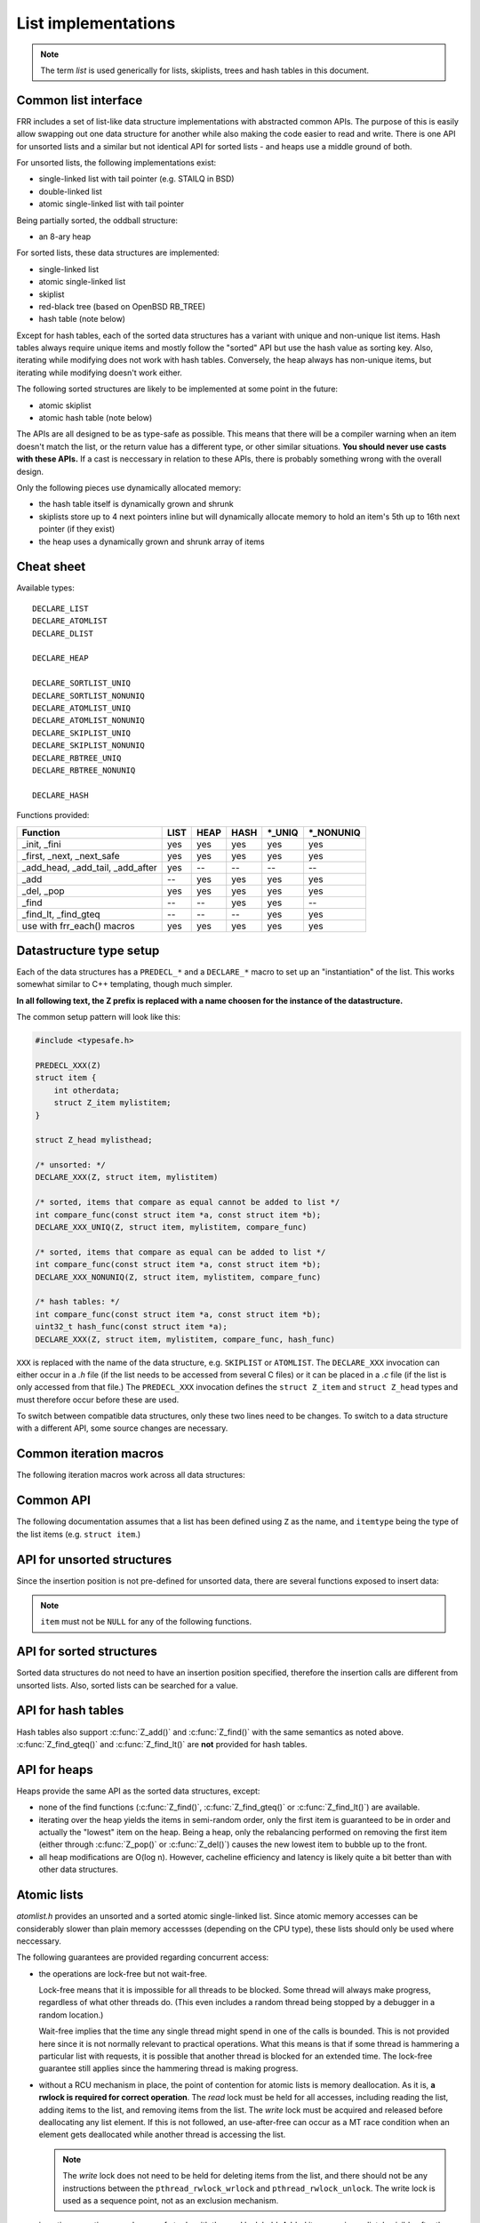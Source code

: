 List implementations
====================

.. note::

   The term *list* is used generically for lists, skiplists, trees and hash
   tables in this document.

Common list interface
---------------------

FRR includes a set of list-like data structure implementations with abstracted
common APIs.  The purpose of this is easily allow swapping out one
data structure for another while also making the code easier to read and write.
There is one API for unsorted lists and a similar but not identical API for
sorted lists - and heaps use a middle ground of both.

For unsorted lists, the following implementations exist:

- single-linked list with tail pointer (e.g. STAILQ in BSD)

- double-linked list

- atomic single-linked list with tail pointer


Being partially sorted, the oddball structure:

- an 8-ary heap


For sorted lists, these data structures are implemented:

- single-linked list

- atomic single-linked list

- skiplist

- red-black tree (based on OpenBSD RB_TREE)

- hash table (note below)

Except for hash tables, each of the sorted data structures has a variant with
unique and non-unique list items.  Hash tables always require unique items
and mostly follow the "sorted" API but use the hash value as sorting
key.  Also, iterating while modifying does not work with hash tables.
Conversely, the heap always has non-unique items, but iterating while modifying
doesn't work either.


The following sorted structures are likely to be implemented at some point
in the future:

- atomic skiplist

- atomic hash table (note below)


The APIs are all designed to be as type-safe as possible.  This means that
there will be a compiler warning when an item doesn't match the list, or
the return value has a different type, or other similar situations.  **You
should never use casts with these APIs.**  If a cast is neccessary in relation
to these APIs, there is probably something wrong with the overall design.

Only the following pieces use dynamically allocated memory:

- the hash table itself is dynamically grown and shrunk

- skiplists store up to 4 next pointers inline but will dynamically allocate
  memory to hold an item's 5th up to 16th next pointer (if they exist)

- the heap uses a dynamically grown and shrunk array of items

Cheat sheet
-----------

Available types:

::

   DECLARE_LIST
   DECLARE_ATOMLIST
   DECLARE_DLIST

   DECLARE_HEAP

   DECLARE_SORTLIST_UNIQ
   DECLARE_SORTLIST_NONUNIQ
   DECLARE_ATOMLIST_UNIQ
   DECLARE_ATOMLIST_NONUNIQ
   DECLARE_SKIPLIST_UNIQ
   DECLARE_SKIPLIST_NONUNIQ
   DECLARE_RBTREE_UNIQ
   DECLARE_RBTREE_NONUNIQ

   DECLARE_HASH

Functions provided:

+------------------------------------+------+------+------+---------+------------+
| Function                           | LIST | HEAP | HASH | \*_UNIQ | \*_NONUNIQ |
+====================================+======+======+======+=========+============+
| _init, _fini                       | yes  | yes  | yes  | yes     | yes        |
+------------------------------------+------+------+------+---------+------------+
| _first, _next, _next_safe          | yes  | yes  | yes  | yes     | yes        |
+------------------------------------+------+------+------+---------+------------+
| _add_head, _add_tail, _add_after   | yes  | --   | --   | --      | --         |
+------------------------------------+------+------+------+---------+------------+
| _add                               | --   | yes  | yes  | yes     | yes        |
+------------------------------------+------+------+------+---------+------------+
| _del, _pop                         | yes  | yes  | yes  | yes     | yes        |
+------------------------------------+------+------+------+---------+------------+
| _find                              | --   | --   | yes  | yes     | --         |
+------------------------------------+------+------+------+---------+------------+
| _find_lt, _find_gteq               | --   | --   | --   | yes     | yes        |
+------------------------------------+------+------+------+---------+------------+
| use with frr_each() macros         | yes  | yes  | yes  | yes     | yes        |
+------------------------------------+------+------+------+---------+------------+



Datastructure type setup
------------------------

Each of the data structures has a ``PREDECL_*`` and a ``DECLARE_*`` macro to
set up an "instantiation" of the list.  This works somewhat similar to C++
templating, though much simpler.

**In all following text, the Z prefix is replaced with a name choosen
for the instance of the datastructure.**

The common setup pattern will look like this:

.. code-block:: c

   #include <typesafe.h>

   PREDECL_XXX(Z)
   struct item {
       int otherdata;
       struct Z_item mylistitem;
   }

   struct Z_head mylisthead;

   /* unsorted: */
   DECLARE_XXX(Z, struct item, mylistitem)

   /* sorted, items that compare as equal cannot be added to list */
   int compare_func(const struct item *a, const struct item *b);
   DECLARE_XXX_UNIQ(Z, struct item, mylistitem, compare_func)

   /* sorted, items that compare as equal can be added to list */
   int compare_func(const struct item *a, const struct item *b);
   DECLARE_XXX_NONUNIQ(Z, struct item, mylistitem, compare_func)

   /* hash tables: */
   int compare_func(const struct item *a, const struct item *b);
   uint32_t hash_func(const struct item *a);
   DECLARE_XXX(Z, struct item, mylistitem, compare_func, hash_func)

``XXX`` is replaced with the name of the data structure, e.g. ``SKIPLIST``
or ``ATOMLIST``.  The ``DECLARE_XXX`` invocation can either occur in a `.h`
file (if the list needs to be accessed from several C files) or it can be
placed in a `.c` file (if the list is only accessed from that file.)  The
``PREDECL_XXX`` invocation defines the ``struct Z_item`` and ``struct
Z_head`` types and must therefore occur before these are used.

To switch between compatible data structures, only these two lines need to be
changes.  To switch to a data structure with a different API, some source
changes are necessary.

Common iteration macros
-----------------------

The following iteration macros work across all data structures:

.. c:function:: frr_each(Z, &head, item)

   Equivalent to:

   .. code-block:: c

      for (item = Z_first(&head); item; item = Z_next(&head, item))

   Note that this will fail if the list is modified while being iterated
   over.

.. c:function:: frr_each_safe(Z, &head, item)

   Same as the previous, but the next element is pre-loaded into a "hidden"
   variable (named ``Z_safe``.)  Equivalent to:

   .. code-block:: c

      for (item = Z_first(&head); item; item = next) {
          next = Z_next_safe(&head, item);
          ...
      }

   .. warning::

      Iterating over hash tables while adding or removing items is not
      possible.  The iteration position will be corrupted when the hash
      tables is resized while iterating.  This will cause items to be
      skipped or iterated over twice.

.. c:function:: frr_each_from(Z, &head, item, from)

   Iterates over the list, starting at item ``from``.  This variant is "safe"
   as in the previous macro.  Equivalent to:

   .. code-block:: c

      for (item = from; item; item = from) {
          from = Z_next_safe(&head, item);
          ...
      }

   .. note::

      The ``from`` variable is written to.  This is intentional - you can
      resume iteration after breaking out of the loop by keeping the ``from``
      value persistent and reusing it for the next loop.

Common API
----------

The following documentation assumes that a list has been defined using
``Z`` as the name, and ``itemtype`` being the type of the list items (e.g.
``struct item``.)

.. c:function:: void Z_init(struct Z_head *)

   Initializes the list for use.  For most implementations, this just sets
   some values.  Hash tables are the only implementation that allocates
   memory in this call.

.. c:function:: void Z_fini(struct Z_head *)

   Reverse the effects of :c:func:`Z_init()`.  The list must be empty
   when this function is called.

   .. warning::

      This function may ``assert()`` if the list is not empty.

.. c:function:: size_t Z_count(struct Z_head *)

   Returns the number of items in a structure.  All structures store a
   counter in their `Z_head` so that calling this function completes
   in O(1).

   .. note::

      For atomic lists with concurrent access, the value will already be
      outdated by the time this function returns and can therefore only be
      used as an estimate.

.. c:function:: itemtype *Z_first(struct Z_head *)

   Returns the first item in the structure, or ``NULL`` if the structure is
   empty.  This is O(1) for all data structures except red-black trees
   where it is O(log n).

.. c:function:: itemtype *Z_pop(struct Z_head *)

   Remove and return the first item in the structure, or ``NULL`` if the
   structure is empty.  Like :c:func:`Z_first`, this is O(1) for all
   data structures except red-black trees where it is O(log n) again.

   This function can be used to build queues (with unsorted structures) or
   priority queues (with sorted structures.)

   Another common pattern is deleting all list items:

   .. code-block:: c

      while ((item = Z_pop(head)))
          item_free(item);

   .. note::

      This function can - and should - be used with hash tables.  It is not
      affected by the "modification while iterating" problem.  To remove
      all items from a hash table, use the loop demonstrated above.

.. c:function:: itemtype *Z_next(struct Z_head *, itemtype *prev)

   Return the item that follows after ``prev``, or ``NULL`` if ``prev`` is
   the last item.

   .. warning::

      ``prev`` must not be ``NULL``!  Use :c:func:`Z_next_safe()` if
      ``prev`` might be ``NULL``.

.. c:function:: itemtype *Z_next_safe(struct Z_head *, itemtype *prev)

   Same as :c:func:`Z_next()`, except that ``NULL`` is returned if
   ``prev`` is ``NULL``.

.. c:function:: itemtype *Z_del(struct Z_head *, itemtype *item)

   Remove ``item`` from the list and return it.

   .. note::

      This function's behaviour is undefined if ``item`` is not actually
      on the list.  Some structures return ``NULL`` in this case while others
      return ``item``.  The function may also call ``assert()`` (but most
      don't.)

.. todo::

   ``Z_del_after()`` / ``Z_del_hint()``?

API for unsorted structures
---------------------------

Since the insertion position is not pre-defined for unsorted data, there
are several functions exposed to insert data:

.. note::

   ``item`` must not be ``NULL`` for any of the following functions.

.. c:function:: DECLARE_XXX(Z, type, field)

   :param listtype XXX: ``LIST``, ``DLIST`` or ``ATOMLIST`` to select a data
      structure implementation.
   :param token Z: Gives the name prefix that is used for the functions
      created for this instantiation.  ``DECLARE_XXX(foo, ...)``
      gives ``struct foo_item``, ``foo_add_head()``, ``foo_count()``, etc.  Note
      that this must match the value given in ``PREDECL_XXX(foo)``.
   :param typename type: Specifies the data type of the list items, e.g.
      ``struct item``.  Note that ``struct`` must be added here, it is not
      automatically added.
   :param token field: References a struct member of ``type`` that must be
      typed as ``struct foo_item``.  This struct member is used to
      store "next" pointers or other data structure specific data.

.. c:function:: void Z_add_head(struct Z_head *, itemtype *item)

   Insert an item at the beginning of the structure, before the first item.
   This is an O(1) operation for non-atomic lists.

.. c:function:: void Z_add_tail(struct Z_head *, itemtype *item)

   Insert an item at the end of the structure, after the last item.
   This is also an O(1) operation for non-atomic lists.

.. c:function:: void Z_add_after(struct Z_head *, itemtype *after, itemtype *item)

   Insert ``item`` behind ``after``. If ``after`` is ``NULL``, the item is
   inserted at the beginning of the list as with :c:func:`Z_add_head`.
   This is also an O(1) operation for non-atomic lists.

   A common pattern is to keep a "previous" pointer around while iterating:

   .. code-block:: c

      itemtype *prev = NULL, *item;

      frr_each_safe(Z, head, item) {
          if (something) {
              Z_add_after(head, prev, item);
              break;
          }
          prev = item;
      }

   .. todo::

      maybe flip the order of ``item`` & ``after``?
      ``Z_add_after(head, item, after)``

API for sorted structures
-------------------------

Sorted data structures do not need to have an insertion position specified,
therefore the insertion calls are different from unsorted lists.  Also,
sorted lists can be searched for a value.

.. c:function:: DECLARE_XXX_UNIQ(Z, type, field, compare_func)

   :param listtype XXX: One of the following:
       ``SORTLIST`` (single-linked sorted list), ``SKIPLIST`` (skiplist),
       ``RBTREE`` (RB-tree) or ``ATOMSORT`` (atomic single-linked list).
   :param token Z: Gives the name prefix that is used for the functions
      created for this instantiation.  ``DECLARE_XXX(foo, ...)``
      gives ``struct foo_item``, ``foo_add()``, ``foo_count()``, etc.  Note
      that this must match the value given in ``PREDECL_XXX(foo)``.
   :param typename type: Specifies the data type of the list items, e.g.
      ``struct item``.  Note that ``struct`` must be added here, it is not
      automatically added.
   :param token field: References a struct member of ``type`` that must be
      typed as ``struct foo_item``.  This struct member is used to
      store "next" pointers or other data structure specific data.
   :param funcptr compare_func: Item comparison function, must have the
      following function signature:
      ``int function(const itemtype *, const itemtype*)``.  This function
      may be static if the list is only used in one file.

.. c:function:: DECLARE_XXX_NONUNIQ(Z, type, field, compare_func)

   Same as above, but allow adding multiple items to the list that compare
   as equal in ``compare_func``.  Ordering between these items is undefined
   and depends on the list implementation.

.. c:function:: itemtype *Z_add(struct Z_head *, itemtype *item)

   Insert an item at the appropriate sorted position.  If another item exists
   in the list that compares as equal (``compare_func()`` == 0), ``item`` is
   not inserted into the list and the already-existing item in the list is
   returned.  Otherwise, on successful insertion, ``NULL`` is returned.

   For ``_NONUNIQ`` lists, this function always returns NULL since ``item``
   can always be successfully added to the list.

.. c:function:: itemtype *Z_find(struct Z_head *, const itemtype *ref)

   Search the list for an item that compares equal to ``ref``.  If no equal
   item is found, return ``NULL``.

   This function is likely used with a temporary stack-allocated value for
   ``ref`` like so:

   .. code-block:: c

      itemtype searchfor = { .foo = 123 };

      itemtype *item = Z_find(head, &searchfor);

   .. note::

      The ``Z_find()`` function is only available for lists that contain
      unique items (i.e. ``DECLARE_XXX_UNIQ``.)  This is because on a list
      containing non-unique items, more than one item may compare as equal to
      the item that is searched for.

.. c:function:: itemtype *Z_find_gteq(struct Z_head *, const itemtype *ref)

   Search the list for an item that compares greater or equal to
   ``ref``.  See :c:func:`Z_find()` above.

.. c:function:: itemtype *Z_find_lt(struct Z_head *, const itemtype *ref)

   Search the list for an item that compares less than
   ``ref``.  See :c:func:`Z_find()` above.


API for hash tables
-------------------

.. c:function:: DECLARE_XXX(Z, type, field, compare_func, hash_func)

   :param listtype XXX: Only ``HASH`` is currently available.
   :param token Z: Gives the name prefix that is used for the functions
      created for this instantiation.  ``DECLARE_XXX(foo, ...)``
      gives ``struct foo_item``, ``foo_add()``, ``foo_count()``, etc.  Note
      that this must match the value given in ``PREDECL_XXX(foo)``.
   :param typename type: Specifies the data type of the list items, e.g.
      ``struct item``.  Note that ``struct`` must be added here, it is not
      automatically added.
   :param token field: References a struct member of ``type`` that must be
      typed as ``struct foo_item``.  This struct member is used to
      store "next" pointers or other data structure specific data.
   :param funcptr compare_func: Item comparison function, must have the
      following function signature:
      ``int function(const itemtype *, const itemtype*)``.  This function
      may be static if the list is only used in one file.  For hash tables,
      this function is only used to check for equality, the ordering is
      ignored.
   :param funcptr hash_func: Hash calculation function, must have the
      following function signature:
      ``uint32_t function(const itemtype *)``.  The hash value for items
      stored in a hash table is cached in each item, so this value need not
      be cached by the user code.

   .. warning::

      Items that compare as equal cannot be inserted.  Refer to the notes
      about sorted structures in the previous section.

.. c:function:: void Z_init_size(struct Z_head *, size_t size)

   Same as :c:func:`Z_init()` but preset the minimum hash table to
   ``size``.

Hash tables also support :c:func:`Z_add()` and :c:func:`Z_find()` with
the same semantics as noted above. :c:func:`Z_find_gteq()` and
:c:func:`Z_find_lt()` are **not** provided for hash tables.


API for heaps
-------------

Heaps provide the same API as the sorted data structures, except:

* none of the find functions (:c:func:`Z_find()`, :c:func:`Z_find_gteq()`
  or :c:func:`Z_find_lt()`) are available.
* iterating over the heap yields the items in semi-random order, only the
  first item is guaranteed to be in order and actually the "lowest" item
  on the heap.  Being a heap, only the rebalancing performed on removing the
  first item (either through :c:func:`Z_pop()` or :c:func:`Z_del()`) causes
  the new lowest item to bubble up to the front.
* all heap modifications are O(log n).  However, cacheline efficiency and
  latency is likely quite a bit better than with other data structures.

Atomic lists
------------

`atomlist.h` provides an unsorted and a sorted atomic single-linked list.
Since atomic memory accesses can be considerably slower than plain memory
accessses (depending on the CPU type), these lists should only be used where
neccessary.

The following guarantees are provided regarding concurrent access:

- the operations are lock-free but not wait-free.

  Lock-free means that it is impossible for all threads to be blocked.  Some
  thread will always make progress, regardless of what other threads do.  (This
  even includes a random thread being stopped by a debugger in a random
  location.)

  Wait-free implies that the time any single thread might spend in one of the
  calls is bounded.  This is not provided here since it is not normally
  relevant to practical operations.  What this means is that if some thread is
  hammering a particular list with requests, it is possible that another
  thread is blocked for an extended time.  The lock-free guarantee still
  applies since the hammering thread is making progress.

- without a RCU mechanism in place, the point of contention for atomic lists
  is memory deallocation.  As it is, **a rwlock is required for correct
  operation**.  The *read* lock must be held for all accesses, including
  reading the list, adding items to the list, and removing items from the
  list.  The *write* lock must be acquired and released before deallocating
  any list element.  If this is not followed, an use-after-free can occur
  as a MT race condition when an element gets deallocated while another
  thread is accessing the list.

  .. note::

     The *write* lock does not need to be held for deleting items from the
     list, and there should not be any instructions between the
     ``pthread_rwlock_wrlock`` and ``pthread_rwlock_unlock``.  The write lock
     is used as a sequence point, not as an exclusion mechanism.

- insertion operations are always safe to do with the read lock held.
  Added items are immediately visible after the insertion call returns and
  should not be touched anymore.

- when removing a *particular* (pre-determined) item, the caller must ensure
  that no other thread is attempting to remove that same item.  If this cannot
  be guaranteed by architecture, a separate lock might need to be added.

- concurrent `pop` calls are always safe to do with only the read lock held.
  This does not fall under the previous rule since the `pop` call will select
  the next item if the first is already being removed by another thread.

  **Deallocation locking still applies.**  Assume another thread starts
  reading the list, but gets task-switched by the kernel while reading the
  first item.  `pop` will happily remove and return that item.  If it is
  deallocated without acquiring and releasing the write lock, the other thread
  will later resume execution and try to access the now-deleted element.

- the list count should be considered an estimate.  Since there might be
  concurrent insertions or removals in progress, it might already be outdated
  by the time the call returns.  No attempt is made to have it be correct even
  for a nanosecond.

Overall, atomic lists are well-suited for MT queues; concurrent insertion,
iteration and removal operations will work with the read lock held.

Code snippets
^^^^^^^^^^^^^

Iteration:

.. code-block:: c

   struct item *i;

   pthread_rwlock_rdlock(&itemhead_rwlock);
   frr_each(itemlist, &itemhead, i) {
     /* lock must remain held while iterating */
     ...
   }
   pthread_rwlock_unlock(&itemhead_rwlock);

Head removal (pop) and deallocation:

.. code-block:: c

   struct item *i;

   pthread_rwlock_rdlock(&itemhead_rwlock);
   i = itemlist_pop(&itemhead);
   pthread_rwlock_unlock(&itemhead_rwlock);

   /* i might still be visible for another thread doing an
    * frr_each() (but won't be returned by another pop()) */
   ...

   pthread_rwlock_wrlock(&itemhead_rwlock);
   pthread_rwlock_unlock(&itemhead_rwlock);
   /* i now guaranteed to be gone from the list.
    * note nothing between wrlock() and unlock() */
   XFREE(MTYPE_ITEM, i);

FAQ
---

Why is the list head not ``const`` in the list APIs?
   The semantics that a ``const`` list head would imply are not obvious.  It
   could mean any of the following:

    * the list just shouldn't be allocated/deallocated, but may be modified.
      This doesn't actually work since the list head needs to be modified for
      inserting or deleting items.

    * the list shouldn't be modified, but items can.  This may make sense for
      iterating, but it's not exactly consistent - an item might be on more
      than one list, does it apply to all of them?  If not, which one?

    * neither the list nor the items should be modified.  This is consistent,
      but hard to do without creating a ``const`` copy of every single list
      function.  Ease of use trumps this.

Why is there no "is this item on a/the list" test?
   It's slow for several of the data structures, and the work of adding it
   just hasn't been done.  It can certainly be added if it's needed.

Why is it ``PREDECL`` + ``DECLARE`` instead of ``DECLARE`` + ``DEFINE``?
   The rule is that a ``DEFINE`` must be in a ``.c`` file, and linked exactly
   once because it defines some kind of global symbol.  This is not the case
   for the data structure macros;  they only define ``static`` symbols and it
   is perfectly fine to include both ``PREDECL`` and ``DECLARE`` in a header
   file.  It is also perfectly fine to have the same ``DECLARE`` statement in
   2 ``.c`` files, but only **if the macro arguments are identical.**  Maybe
   don't do that unless you really need it.

FRR lists
---------

.. TODO::

   document

BSD lists
---------

.. TODO::

   refer to external docs

